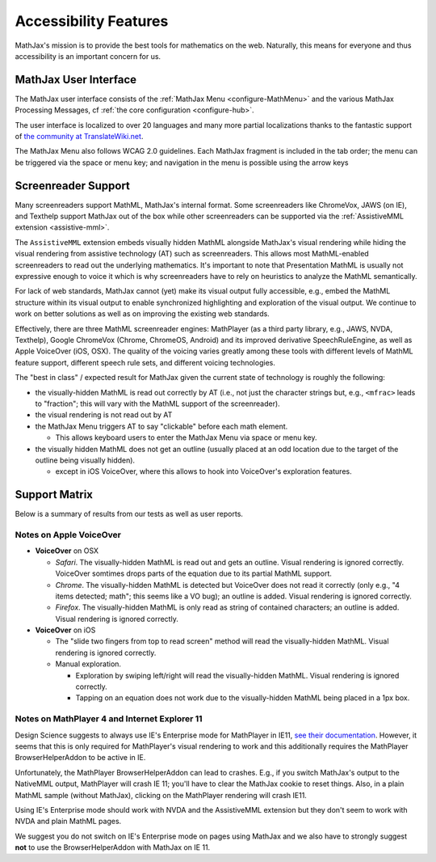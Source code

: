 .. _accessibility-features:

**********************************
Accessibility Features
**********************************

MathJax's mission is to provide the best tools for mathematics on the web. Naturally, this means for everyone and thus accessibility is an important concern for us.

.. _mathjax-ui-a11y:

MathJax User Interface
----------------------

The MathJax user interface consists of the :ref:`MathJax Menu <configure-MathMenu>` and the various MathJax Processing Messages, cf :ref:`the core configuration <configure-hub>`.

The user interface is localized to over 20 languages and many more partial localizations thanks to the fantastic support of `the community at TranslateWiki.net <https://translatewiki.net/wiki/Translating:MathJax>`__.

The MathJax Menu also follows WCAG 2.0 guidelines. Each MathJax fragment is included in the tab order; the menu can be triggered via the space or menu key; and navigation in the menu is possible using the arrow keys

.. _screenreader-support:

Screenreader Support
---------------------

Many screenreaders support MathML, MathJax's internal format. Some screenreaders like ChromeVox, JAWS (on IE), and Texthelp support MathJax out of the box while other screenreaders can be supported via the :ref:`AssistiveMML extension <assistive-mml>`.

The ``AssistiveMML`` extension embeds visually hidden MathML alongside MathJax's visual rendering while hiding the visual rendering from assistive technology (AT) such as screenreaders. This allows most MathML-enabled screenreaders to read out the underlying mathematics. It's important to note that Presentation MathML is usually not expressive enough to voice it which is why screenreaders have to rely on heuristics to analyze the MathML semantically.

For lack of web standards, MathJax cannot (yet) make its visual output fully accessible, e.g., embed the MathML structure within its visual output to enable synchronized highlighting and exploration of the visual output. We continue to work on better solutions as well as on improving the existing web standards.

Effectively, there are three MathML screenreader engines: MathPlayer (as a third party library, e.g., JAWS, NVDA, Texthelp), Google ChromeVox (Chrome, ChromeOS, Android) and its improved derivative SpeechRuleEngine, as well as Apple VoiceOver (iOS, OSX). The quality of the voicing varies greatly among these tools with different levels of MathML feature support, different speech rule sets, and different voicing technologies.

The "best in class" / expected result for MathJax given the current state of technology is roughly the following:

* the visually-hidden MathML is read out correctly by AT (i.e., not just the character strings but, e.g., ``<mfrac>`` leads to "fraction"; this will vary with the MathML support of the screenreader).
* the visual rendering is not read out by AT
* the MathJax Menu triggers AT to say "clickable" before each math element.

  * This allows keyboard users to enter the MathJax Menu via space or menu key.

* the visually hidden MathML does not get an outline (usually placed at an odd location due to the target of the outline being visually hidden).

  * except in iOS VoiceOver, where this allows to hook into VoiceOver's exploration features.

Support Matrix
--------------

Below is a summary of results from our tests as well as user reports.

.. raw:: html

  <table>
      <thead>
          <tr>
              <th>Screenreader</th>
              <th>Browser</th>
              <th>OS</th>
              <th>Usable?</th>
              <th>Bugs</th>
          </tr>
      </thead>
      <tbody>
          <tr>
              <td>ChromeVox</td>
              <td>Chrome</td>
              <td>any</td>
              <td>+1</td>
              <td>no bugs</td>
          </tr>
          <tr>
              <td>NVDA</td>
              <td>any</td>
              <td>WinXP</td>
              <td>DNA</td>
              <td><a href="https://github.com/nvaccess/nvda/issues/5555#issuecomment-160598962">MathPlayer 4 does not support WinXP</a></td>
          </tr>
          <tr>
              <td>NVDA</td>
              <td>Chrome</td>
              <td>any</td>
              <td>DNA</td>
              <td><a href="https://github.com/nvaccess/nvda/issues/5555#issuecomment-160503827">Chrome issues prevent MathML support by NVDA</a></td>
          </tr>
          <tr>
              <td>NVDA</td>
              <td>Firefox</td>
              <td>Win7</td>
              <td>+1</td>
              <td>no bugs</td>
          </tr>
          <tr>
              <td>NVDA</td>
              <td>Firefox</td>
              <td>Win8.1</td>
              <td>+1</td>
              <td>no bugs</td>
          </tr>
          <tr>
              <td>NVDA</td>
              <td>Firefox</td>
              <td>Win10</td>
              <td>+1</td>
              <td>no bugs</td>
          </tr>
          <tr>
              <td>NVDA</td>
              <td>MS Edge</td>
              <td>Win10</td>
              <td>DNA</td>
              <td><a href="https://github.com/nvaccess/nvda/issues/5555#issuecomment-160598962">Edge issues prevent MathML support by NVDA</a></td>
          </tr>
          <tr>
              <td>NVDA</td>
              <td>IE11</td>
              <td>Win8.1</td>
              <td>+1</td>
              <td>no bugs</td>
          </tr>
          <tr>
              <td>NVDA</td>
              <td>IE10</td>
              <td>Win7</td>
              <td>+1</td>
              <td>no bugs</td>
          </tr>
          <tr>
              <td>NVDA</td>
              <td>IE9</td>
              <td>Win7</td>
              <td>+1</td>
              <td>no bugs</td>
          </tr>
          <tr>
              <td>JAWS</td>
              <td>any</td>
              <td>WinXP</td>
              <td>DNA</td>
              <td><a href="http://www.freedomscientific.com/Downloads/jaws/jaws16features#JAWSXP">JAWS 15 was the last version to support Windows XP but MathML support in JAWS starts with JAWS 16</a></td>
          </tr>
          <tr>
              <td>JAWS</td>
              <td>Chrome</td>
              <td>any</td>
              <td>DNA</td>
              <td><a href="http://www.freedomscientific.com/Downloads/jaws/jaws16features">JAWS only supports IE and Firefox</a></td>
          </tr>
          <tr>
              <td>JAWS</td>
              <td>Firefox</td>
              <td>Win8.1</td>
              <td>+1</td>
              <td>no bugs</td>
          </tr>
          <tr>
              <td>JAWS</td>
              <td>Firefox</td>
              <td>Win7</td>
              <td>+1</td>
              <td>no bugs</td>
          </tr>
          <tr>
              <td>JAWS</td>
              <td>Firefox</td>
              <td>Win10</td>
              <td>+1</td>
              <td>no bugs</td>
          </tr>
          <tr>
              <td>JAWS</td>
              <td>MS Edge</td>
              <td>Win10</td>
              <td>DNA</td>
              <td><a href="http://www.freedomscientific.com/Downloads/jaws/jaws16features">JAWS only supports IE and Firefox</a></td>
          </tr>
          <tr>
              <td>JAWS</td>
              <td>IE11</td>
              <td>Win8.1</td>
              <td>+1</td>
              <td>no bugs</td>
          </tr>
          <tr>
              <td>JAWS</td>
              <td>IE10</td>
              <td>Win7</td>
              <td>+1</td>
              <td>no bugs</td>
          </tr>
          <tr>
              <td>JAWS</td>
              <td>IE9</td>
              <td>Win7</td>
              <td>+1</td>
              <td>no bugs</td>
          </tr>
          <tr>
              <td>VoiceOver</td>
              <td>Safari</td>
              <td>OSX</td>
              <td>+1</td>
              <td>see notes below</td>
          </tr>
          <tr>
              <td>VoiceOver</td>
              <td>Chrome</td>
              <td>OSX</td>
              <td>DNA</td>
              <td>Chrome and VoiceOver issues prevent MathML support in this combination.</td>
          </tr>
          <tr>
              <td>VoiceOver</td>
              <td>Firefox</td>
              <td>OSX</td>
              <td>DNA</td>
              <td>Chrome and Firefox issues prevent MathML support in this combination.</td>
          </tr>
          <tr>
              <td>Orca</td>
              <td>Firefox</td>
              <td>Ubuntu 15.10</td>
              <td>+1</td>
              <td>no bugs</td>
          </tr>
          <tr>
              <td>Orca</td>
              <td>Web</td>
              <td>Ubuntu 15.10</td>
              <td>DNA</td>
              <td><a href="https://mail.gnome.org/archives/orca-list/2015-July/msg00010.html">Chrome issues prevent MathML support by ORCA</a></td>
          </tr>
          <tr>
              <td>Orca</td>
              <td>Chrome(ium)</td>
              <td>Ubuntu 15.10</td>
              <td>DNA</td>
              <td><a href="https://mail.gnome.org/archives/orca-list/2015-July/msg00010.html">Chrome issues prevent MathML support by ORCA</a></td>
          </tr>
      </tbody>
  </table>

Notes on Apple VoiceOver
========================

* **VoiceOver** on OSX

  *  *Safari*. The visually-hidden MathML is read out and gets an outline. Visual rendering is ignored correctly. VoiceOver somtimes drops parts of the equation due to its partial MathML support.
  * *Chrome*. The visually-hidden MathML is detected but VoiceOver does not read it correctly (only e.g., "4 items detected; math"; this seems like a VO bug); an outline is added. Visual rendering is ignored correctly.
  * *Firefox*. The visually-hidden MathML is only read as string of contained characters; an outline is added. Visual rendering is ignored correctly.

* **VoiceOver** on iOS

  * The "slide two fingers from top to read screen" method will read the visually-hidden MathML. Visual rendering is ignored correctly.
  * Manual exploration.

    * Exploration by swiping left/right will read the visually-hidden MathML. Visual rendering is ignored correctly.
    * Tapping on an equation does not work due to the visually-hidden MathML being placed in a 1px box.


Notes on MathPlayer 4 and Internet Explorer 11
==============================================

Design Science suggests to always use IE's Enterprise mode for MathPlayer in IE11, `see their documentation <http://www.dessci.com/en/products/mathplayer/tech/default.htm#Enterprise_mode>`__.
However, it seems that this is only required for MathPlayer's visual rendering
to work and this additionally requires the MathPlayer BrowserHelperAddon to be
active in IE.

Unfortunately, the MathPlayer BrowserHelperAddon can lead to crashes. E.g., if
you switch MathJax's output to the NativeMML output, MathPlayer will crash IE 11; you'll have to clear the MathJax cookie to reset things. Also, in a plain MathML sample (without MathJax), clicking on the MathPlayer rendering will crash
IE11.

Using IE's Enterprise mode should work with NVDA and the AssistiveMML extension
but they don't seem to work with NVDA and plain MathML pages.

We suggest you do not switch on IE's Enterprise mode on pages using MathJax and
we also have to strongly suggest **not** to use the BrowserHelperAddon with MathJax
on IE 11.
